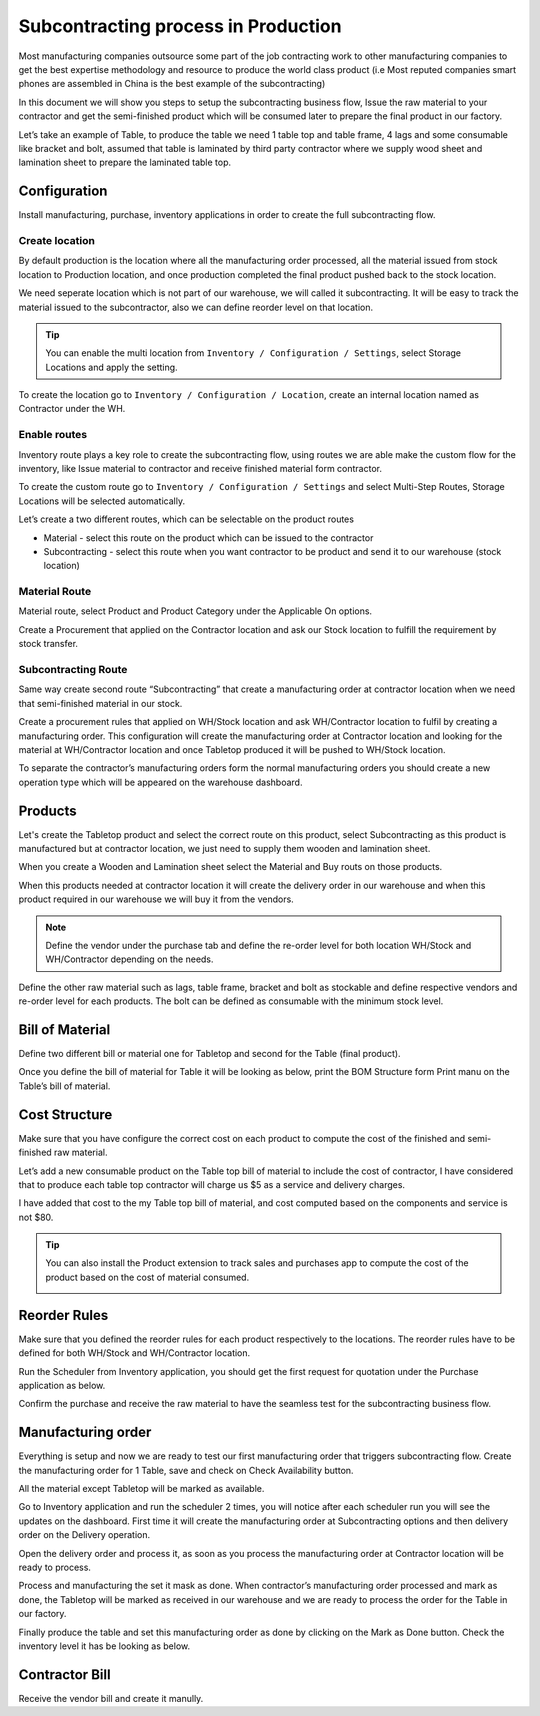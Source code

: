 .. _subcontracting:

====================================
Subcontracting process in Production
====================================
Most manufacturing companies outsource some part of the job contracting work to
other manufacturing companies to get the best expertise methodology and resource
to produce the world class product (i.e Most reputed companies smart phones are
assembled in China is the best example of the subcontracting)

In this document we will show you steps to setup the subcontracting business flow,
Issue the raw material to your contractor and get the semi-finished product which
will be consumed later to prepare the final product in our factory.

Let’s take an example of Table, to produce the table we need 1 table top and table
frame, 4 lags and some consumable like bracket and bolt, assumed that table is
laminated by third party contractor where we supply wood sheet and lamination
sheet to prepare the laminated table top.

.. image:: subcontracting/sub_01_00.png
   :align: center

Configuration
-------------
Install manufacturing, purchase, inventory applications in order to create the
full subcontracting flow.

Create location
~~~~~~~~~~~~~~~
By default production is the location where all the manufacturing order processed,
all the material issued from stock location to Production location, and once
production completed the final product pushed back to the stock location.

We need seperate location which is not part of our warehouse, we will called it
subcontracting. It will be easy to track the material issued to the subcontractor,
also we can define reorder level on that location.

.. tip:: You can enable the multi location from ``Inventory / Configuration / Settings``,
    select Storage Locations and apply the setting.

To create the location go to ``Inventory / Configuration / Location``, create an
internal location named as Contractor under the WH.

.. image:: subcontracting/sub_01_02.png
   :align: center

Enable routes
~~~~~~~~~~~~~
Inventory route plays a key role to create the subcontracting flow, using routes
we are able make the custom flow for the inventory, like Issue material to
contractor and receive finished material form contractor.

To create the custom route go to ``Inventory / Configuration / Settings`` and
select Multi-Step Routes, Storage Locations will be selected automatically.

.. image:: subcontracting/sub_01_01.png
   :align: center

Let’s create a two different routes, which can be selectable on the product routes

* Material - select this route on the product which can be issued to the contractor
* Subcontracting - select this route when you want contractor to be product and
  send it to our warehouse (stock location)

Material Route
~~~~~~~~~~~~~~
Material route, select Product and Product Category under the Applicable On options.

.. image:: subcontracting/sub_01_03.png
   :align: center

Create a Procurement that applied on the Contractor location and ask our Stock
location to fulfill the requirement by stock transfer.

.. image:: subcontracting/sub_01_04.png
   :align: center

Subcontracting Route
~~~~~~~~~~~~~~~~~~~~
Same way create second route “Subcontracting” that create a manufacturing order
at contractor location when we need that semi-finished material in our stock.

.. image:: subcontracting/sub_01_05.png
   :align: center

Create a procurement rules that applied on WH/Stock location and ask WH/Contractor
location to fulfil by creating a manufacturing order. This configuration will
create the manufacturing order at Contractor location and looking for the material
at WH/Contractor location and once Tabletop produced it will be pushed to WH/Stock
location.

.. image:: subcontracting/sub_01_06.png
   :align: center

To separate the contractor’s manufacturing orders form the normal manufacturing
orders you should create a new operation type which will be appeared on the
warehouse dashboard.

.. image:: subcontracting/sub_01_07.png
   :align: center

Products
--------
Let's create the Tabletop product and select the correct route on this product,
select Subcontracting as this product is manufactured but at contractor location,
we just need to supply them wooden and lamination sheet.

.. image:: subcontracting/sub_01_08.png
   :align: center

When you create a Wooden and Lamination sheet select the Material and Buy routs
on those products.

.. image:: subcontracting/sub_01_09.png
   :align: center

When this products needed at contractor location it will create the delivery
order in our warehouse and when this product required in our warehouse we will
buy it from the vendors.

.. note:: Define the vendor under the purchase tab and define the re-order level
  for both location WH/Stock and WH/Contractor depending on the needs.

Define the other raw material such as lags, table frame, bracket and bolt as
stockable and define respective vendors and re-order level for each products.
The bolt can be defined as consumable with the minimum stock level.

Bill of Material
----------------
Define two different bill or material one for Tabletop and second for the
Table (final product).

.. image:: subcontracting/sub_01_10.png
   :align: center

Once you define the bill of material for Table it will be looking as below, print
the BOM Structure form Print manu on the Table’s bill of material.

.. image:: subcontracting/sub_01_11.png
   :align: center

Cost Structure
--------------
Make sure that you have configure the correct cost on each product to compute the
cost of the finished and semi-finished raw material.

.. image:: subcontracting/sub_01_12.png
   :align: center

Let’s add a new consumable product on the Table top bill of material to include
the cost of contractor, I have considered that to produce each table top contractor
will charge us $5 as a service and delivery charges.

I have added that cost to the my Table top bill of material, and cost computed
based on the components and service is not $80.

.. image:: subcontracting/sub_01_13.png
   :align: center

.. tip:: You can also install the Product extension to track sales and purchases app
  to compute the cost of the product based on the cost of material consumed.

  .. image:: subcontracting/sub_01_14.png
     :align: center

Reorder Rules
-------------
Make sure that you defined the reorder rules for each product respectively to the
locations. The reorder rules have to be defined for both WH/Stock and WH/Contractor
location.

.. image:: subcontracting/sub_01_15.png
   :align: center

Run the Scheduler from Inventory application, you should get the first request
for quotation under the Purchase application as below.

.. image:: subcontracting/sub_01_16.png
   :align: center

Confirm the purchase and receive the raw material to have the seamless test for
the subcontracting business flow.

Manufacturing order
-------------------
Everything is setup and now we are ready to test our first manufacturing order
that triggers subcontracting flow. Create the manufacturing order for 1 Table,
save and check on Check Availability button.

.. image:: subcontracting/sub_01_17.png
   :align: center

All the material except Tabletop will be marked as available.

Go to Inventory application and run the scheduler 2 times, you will notice after
each scheduler run you will see the updates on the dashboard. First time it will
create the manufacturing order at Subcontracting options and then delivery order
on the Delivery operation.

.. image:: subcontracting/sub_01_18.png
   :align: center

Open the delivery order and process it, as soon as you process the manufacturing
order at Contractor location will be ready to process.

.. image:: subcontracting/sub_01_19.png
   :align: center

Process and manufacturing the set it mask as done. When contractor’s manufacturing
order processed and mark as done, the Tabletop will be marked as received in our
warehouse and we are ready to process the order for the Table in our factory.

.. image:: subcontracting/sub_01_20.png
   :align: center

Finally produce the table and set this manufacturing order as done by clicking
on the Mark as Done button. Check the inventory level it has be looking as below.

.. image:: subcontracting/sub_01_21.png
   :align: center

Contractor Bill
---------------
Receive the vendor bill and create it manully.
